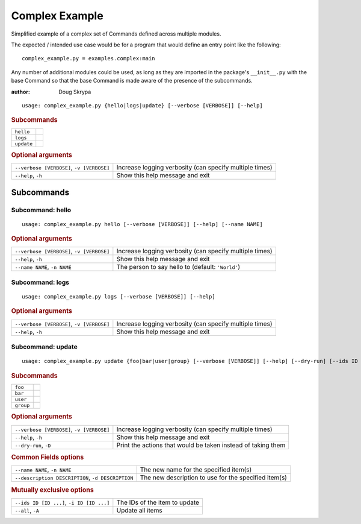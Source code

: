 Complex Example
***************

Simplified example of a complex set of Commands defined across multiple modules.

The expected / intended use case would be for a program that would define an entry point like the following::

    complex_example.py = examples.complex:main


Any number of additional modules could be used, as long as they are imported in the package's ``__init__.py`` with the
base Command so that the base Command is made aware of the presence of the subcommands.

:author: Doug Skrypa


::

    usage: complex_example.py {hello|logs|update} [--verbose [VERBOSE]] [--help]



.. rubric:: Subcommands

.. table::
    :widths: auto

    +------------+--+
    | ``hello``  |  |
    +------------+--+
    | ``logs``   |  |
    +------------+--+
    | ``update`` |  |
    +------------+--+


.. rubric:: Optional arguments

.. table::
    :widths: auto

    +-------------------------------------------+---------------------------------------------------------+
    | ``--verbose [VERBOSE]``, ``-v [VERBOSE]`` | Increase logging verbosity (can specify multiple times) |
    +-------------------------------------------+---------------------------------------------------------+
    | ``--help``, ``-h``                        | Show this help message and exit                         |
    +-------------------------------------------+---------------------------------------------------------+


Subcommands
===========


Subcommand: hello
-----------------

::

    usage: complex_example.py hello [--verbose [VERBOSE]] [--help] [--name NAME]



.. rubric:: Optional arguments

.. table::
    :widths: auto

    +-------------------------------------------+---------------------------------------------------------+
    | ``--verbose [VERBOSE]``, ``-v [VERBOSE]`` | Increase logging verbosity (can specify multiple times) |
    +-------------------------------------------+---------------------------------------------------------+
    | ``--help``, ``-h``                        | Show this help message and exit                         |
    +-------------------------------------------+---------------------------------------------------------+
    | ``--name NAME``, ``-n NAME``              | The person to say hello to (default: ``'World'``)       |
    +-------------------------------------------+---------------------------------------------------------+


Subcommand: logs
----------------

::

    usage: complex_example.py logs [--verbose [VERBOSE]] [--help]



.. rubric:: Optional arguments

.. table::
    :widths: auto

    +-------------------------------------------+---------------------------------------------------------+
    | ``--verbose [VERBOSE]``, ``-v [VERBOSE]`` | Increase logging verbosity (can specify multiple times) |
    +-------------------------------------------+---------------------------------------------------------+
    | ``--help``, ``-h``                        | Show this help message and exit                         |
    +-------------------------------------------+---------------------------------------------------------+


Subcommand: update
------------------

::

    usage: complex_example.py update {foo|bar|user|group} [--verbose [VERBOSE]] [--help] [--dry-run] [--ids ID [ID ...]] [--all] [--name NAME] [--description DESCRIPTION]



.. rubric:: Subcommands

.. table::
    :widths: auto

    +-----------+--+
    | ``foo``   |  |
    +-----------+--+
    | ``bar``   |  |
    +-----------+--+
    | ``user``  |  |
    +-----------+--+
    | ``group`` |  |
    +-----------+--+


.. rubric:: Optional arguments

.. table::
    :widths: auto

    +-------------------------------------------+--------------------------------------------------------------+
    | ``--verbose [VERBOSE]``, ``-v [VERBOSE]`` | Increase logging verbosity (can specify multiple times)      |
    +-------------------------------------------+--------------------------------------------------------------+
    | ``--help``, ``-h``                        | Show this help message and exit                              |
    +-------------------------------------------+--------------------------------------------------------------+
    | ``--dry-run``, ``-D``                     | Print the actions that would be taken instead of taking them |
    +-------------------------------------------+--------------------------------------------------------------+


.. rubric:: Common Fields options

.. table::
    :widths: auto

    +---------------------------------------------------+------------------------------------------------------+
    | ``--name NAME``, ``-n NAME``                      | The new name for the specified item(s)               |
    +---------------------------------------------------+------------------------------------------------------+
    | ``--description DESCRIPTION``, ``-d DESCRIPTION`` | The new description to use for the specified item(s) |
    +---------------------------------------------------+------------------------------------------------------+


.. rubric:: Mutually exclusive options

.. table::
    :widths: auto

    +-------------------------------------------+-------------------------------+
    | ``--ids ID [ID ...]``, ``-i ID [ID ...]`` | The IDs of the item to update |
    +-------------------------------------------+-------------------------------+
    | ``--all``, ``-A``                         | Update all items              |
    +-------------------------------------------+-------------------------------+
